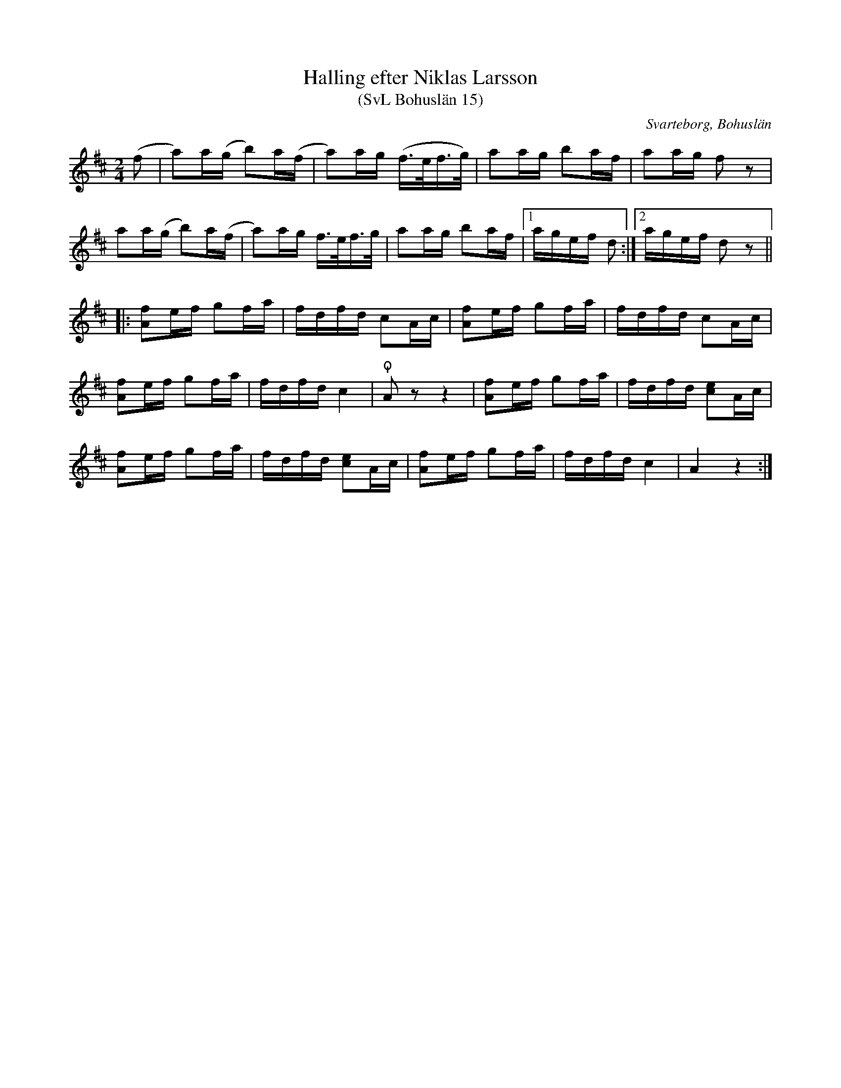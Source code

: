 %%abc-charset utf-8

X:15
T:Halling efter Niklas Larsson
T:(SvL Bohuslän 15)
R:Halling
B:Svenska Låtar Bohuslän
S:Niklas Larsson
O:Svarteborg, Bohuslän
M:2/4
L:1/8
K:D
(f|a)a/(g/ b)a/(f/|a)a/g/ (f/>e/f/>g/)|aa/g/ ba/f/|aa/g/ fz|
aa/(g/ b)a/(f/|a)a/g/ f/>e/f/>g/|aa/g/ ba/f/|1a/g/e/f/ d:|2a/g/e/f/ dz||
|:[Af]e/f/ gf/a/|f/d/f/d/ cA/c/|[Af]e/f/ gf/a/|f/d/f/d/ cA/c/|
[Af]e/f/ gf/a/|f/d/f/d/ c2|!snap!Az z2|[Af]e/f/ gf/a/|f/d/f/d/ [ce]A/c/|
[Af]e/f/ gf/a/|f/d/f/d/ [ce]A/c/|[Af]e/f/ gf/a/|f/d/f/d/ c2|A2 z2:|

